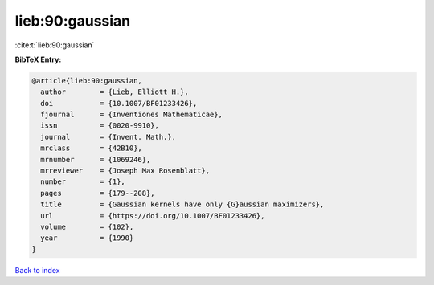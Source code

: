 lieb:90:gaussian
================

:cite:t:`lieb:90:gaussian`

**BibTeX Entry:**

.. code-block:: bibtex

   @article{lieb:90:gaussian,
     author        = {Lieb, Elliott H.},
     doi           = {10.1007/BF01233426},
     fjournal      = {Inventiones Mathematicae},
     issn          = {0020-9910},
     journal       = {Invent. Math.},
     mrclass       = {42B10},
     mrnumber      = {1069246},
     mrreviewer    = {Joseph Max Rosenblatt},
     number        = {1},
     pages         = {179--208},
     title         = {Gaussian kernels have only {G}aussian maximizers},
     url           = {https://doi.org/10.1007/BF01233426},
     volume        = {102},
     year          = {1990}
   }

`Back to index <../By-Cite-Keys.html>`_
